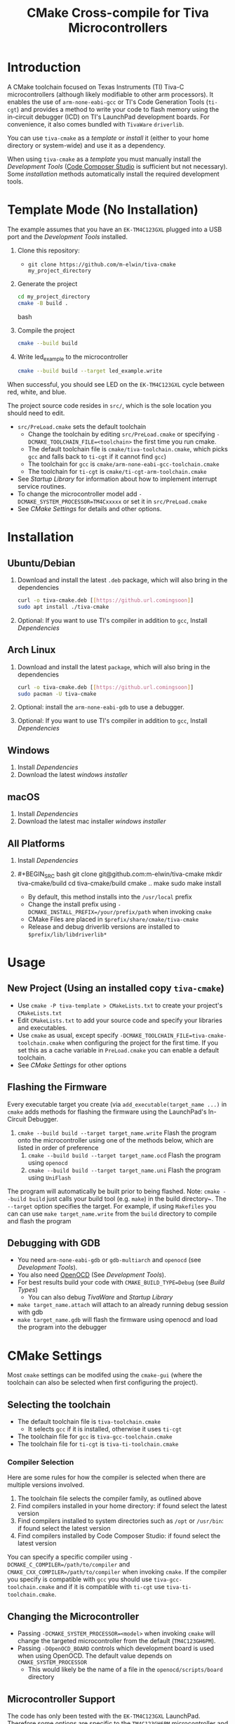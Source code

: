 #+TITLE: CMake Cross-compile for Tiva Microcontrollers
* Introduction
A CMake toolchain focused on Texas Instruments (TI) Tiva-C microcontrollers (although likely modifiable to other arm processors).  
It enables the use of ~arm-none-eabi-gcc~ or TI's Code Generation Tools (~ti-cgt~) and provides a method to write your
code to flash memory using the in-circuit debugger (ICD) on TI's LaunchPad development boards. 
For convenience, it also comes bundled with ~TivaWare~ ~driverlib~.

You can use ~tiva-cmake~ as a [[*Template Mode (No Installation)][template]] or [[*Installation][install]] it (either to your home directory or system-wide) and use it as a dependency. 

When using ~tiva-cmake~ as a [[*Template Mode (No Installation)][template]] you must manually install the [[*Development Tools][Development Tools]] ([[https://www.ti.com/tool/CCSTUDIO][Code Composer Studio]] is sufficient but not necessary).
Some [[*Installation][installation]] methods automatically install the required development tools.

* Template Mode (No Installation)
The example assumes that you have an ~EK-TM4C123GXL~ plugged into a USB port and the [[*Development Tools][Development Tools]] installed.

1. Clone this repository:
   - ~git clone https://github.com/m-elwin/tiva-cmake my_project_directory~
2. Generate the project
   #+BEGIN_SRC bash
   cd my_project_directory
   cmake -B build .
   #+END_SRC bash
3. Compile the project
   #+BEGIN_SRC bash
   cmake --build build 
   #+END_SRC
4. Write led_example to the microcontroller
   #+BEGIN_SRC bash
   cmake --build build --target led_example.write
   #+END_SRC

When successful, you should see LED on the ~EK-TM4C123GXL~ cycle between red, white, and blue.

The project source code resides in ~src/~, which is the sole location you should need to edit.
- ~src/PreLoad.cmake~ sets the default toolchain
  - Change the toolchain by editing ~src/PreLoad.cmake~ or specifying ~-DCMAKE_TOOLCHAIN_FILE=<toolchain>~ the first time you run cmake.
  - The default toolchain file is ~cmake/tiva-toolchain.cmake~, which picks ~gcc~ and falls back to ~ti-cgt~ if it cannot find ~gcc~)
  - The toolchain for ~gcc~ is ~cmake/arm-none-eabi-gcc-toolchain.cmake~
  - The toolchain for ~ti-cgt~ is ~cmake/ti-cgt-arm-toolchain.cmake~
- See [[*Startup Library][Startup Library]] for information about how to implement interrupt service routines.
- To change the microcontroller model add ~-DCMAKE_SYSTEM_PROCESSOR=TM4Cxxxxx~ or set it in ~src/PreLoad.cmake~
- See [[*CMake Settings][CMake Settings]] for details and other options.   


* Installation
** Ubuntu/Debian
1. Download and install the latest ~.deb~ package, which will also bring in the dependencies
   #+BEGIN_SRC bash
   curl -o tiva-cmake.deb [[https://github.url.comingsoon]]
   sudo apt install ./tiva-cmake
   #+END_SRC 
2. Optional: If you want to use TI's compiler in addition to ~gcc~, Install [[*Dependencies][Dependencies]] 

** Arch Linux
1. Download and install the latest ~package~, which will also bring in the dependencies
   #+BEGIN_SRC bash
   curl -o tiva-cmake.deb [[https://github.url.comingsoon]]
   sudo pacman -U tiva-cmake
   #+END_SRC 
2. Optional: install the ~arm-none-eabi-gdb~ to use a debugger. 
3. Optional: If you want to use TI's compiler in addition to ~gcc~, Install [[*Dependencies][Dependencies]]

** Windows
1. Install [[*Dependencies][Dependencies]] 
2. Download the latest [[windows_installer][windows installer]]

** macOS
1. Install [[*Dependencies][Dependencies]]
2. Download the latest mac installer [[windows_installer][windows installer]]

** All Platforms 
1. Install [[*Dependencies][Dependencies]] 
2. #+BEGIN_SRC bash
   git clone git@github.com:m-elwin/tiva-cmake
   mkdir tiva-cmake/build
   cd tiva-cmake/build
   cmake ..
   make 
   sudo make install
   #+END_SRC
   - By default, this method installs into the ~/usr/local~ prefix
   - Change the install prefix using ~-DCMAKE_INSTALL_PREFIX=/your/prefix/path~ when invoking ~cmake~
   - CMake Files are placed in ~$prefix/share/cmake/tiva-cmake~ 
   - Release and debug driverlib versions are installed to ~$prefix/lib/libdriverlib*~



* Usage 
** New Project (Using an installed copy ~tiva-cmake~)
- Use ~cmake -P tiva-template > CMakeLists.txt~ to create your project's ~CMakeLists.txt~
- Edit ~CMakeLists.txt~ to add your source code and specify your libraries and executables.
- Use ~cmake~ as usual, except specify ~-DCMAKE_TOOLCHAIN_FILE=tiva-cmake-toolchain.cmake~ when
  configuring the project for the first time. If you set this as a cache variable in ~PreLoad.cmake~ you
  can enable a default toolchain.
- See [[*CMake Settings][CMake Settings]] for other options

** Flashing the Firmware
Every executable target you create (via ~add_executable(target_name ...)~ in ~cmake~ adds methods for flashing the firmware using the LaunchPad's In-Circuit Debugger.
1. ~cmake --build build --target target_name.write~ Flash the program onto the microcontroller using one of the methods below, which are listed in order of preference
   1. ~cmake --build build --target target_name.ocd~ Flash the program using ~openocd~ 
   2. ~cmake --build build --target target_name.uni~ Flash the program using ~UniFlash~ 
The program will automatically be built prior to being flashed.
Note: ~cmake --build build~ just calls your build tool (e.g. ~make~) in the build directory~. The ~--target~ option specifies the target.
For example, if using ~Makefiles~ you can can use ~make target_name.write~ from the ~build~ directory to compile and flash the program

** Debugging with GDB
- You need ~arm-none-eabi-gdb~ or ~gdb-multiarch~ and ~openocd~ (see [[*Development Tools][Development Tools]]).
- You also need [[https://openocd.org][OpenOCD]] (See [[*Development Tools][Development Tools]]).
- For best results build your code with ~CMAKE_BUILD_TYPE=Debug~ (see [[*Build Types][Build Types]])
  - You can also debug [[*TivaWare Driverlib][TivaWare]] and [[*Startup Library][Startup Library]]
- ~make target_name.attach~ will attach to an already running debug session with gdb
- ~make target_name.gdb~ will flash the firmware using openocd and load the program into the debugger

* CMake Settings
Most ~cmake~ settings can be modifed using the ~cmake-gui~ (where the toolchain can also be selected when first configuring the project). 

** Selecting the toolchain
- The default toolchain file is ~tiva-toolchain.cmake~ 
  - It selects ~gcc~ if it is installed, otherwise it uses ~ti-cgt~
- The toolchain file for ~gcc~ is ~tiva-gcc-toolchain.cmake~ 
- The toolchain file for ~ti-cgt~ is ~tiva-ti-toolchain.cmake~

*** Compiler Selection
Here are some rules for how the compiler is selected when there are multiple versions involved.
1. The toolchain file selects the compiler family, as outlined above
2. Find compilers installed in your home directory: if found select the latest version
3. Find compilers installed to system directories such as ~/opt~ or ~/usr/bin~: if found select the latest version
4. Find compilers installed by Code Composer Studio: if found select the latest version

You can specify a specific compiler using ~-DCMAKE_C_COMPILER=/path/to/compiler~ and ~CMAKE_CXX_COMPILER=/path/to/compiler~ when invoking ~cmake~.
If the compiler you specify is compatible with ~gcc~ you should use ~tiva-gcc-toolchain.cmake~ and if it is compatible with ~ti-cgt~ use
~tiva-ti-toolchain.cmake~.


** Changing the Microcontroller
- Passing ~-DCMAKE_SYSTEM_PROCESSOR=<model>~ when invoking ~cmake~ will change the targeted microcontroller from the default (~TM4C123GH6PM~).
- Passing ~-DOpenOCD_BOARD~ controls which development board is used when using OpenOCD. The default value depends on ~CMAKE_SYSTEM_PROCESSOR~
  - This would likely be the name of a file in the ~openocd/scripts/board~ directory
  
** Microcontroller Support
The code has only been tested with the ~EK-TM4C123GXL~ LaunchPad. Therefore some options are specific to the ~TM4C123GH6PM~ microcontroller
and must be modified for other microcontrollers (issues/pull requests welcome)
- The ~TM4C123_REVISION~ and ~TM4C129_REVISION~ are used to set the silicon revision when using TivaWare. See ~tivaware/TivaWareConfig.cmake~ for details.

*** Required Changes
To support another microcontrollers a few additions are needed
- Compiler options that are dependent on microcontroller model are set in ~/cmake/Platform/Generic-<compilerID>-<model>.cmake~, 
  where ~<compilerID>~ is ~GCC~ or ~TI~ and ~<model>~ is the microcontroller model. These files are automatically loaded by CMake.
  - Good defaults for compiler options can be obtained from Code Composer studio
    either by viewing the compile options in a project or reading the provided [[*Automatic Generation of Startup Library][targetDB files]].
- Startup code is stored in ~lib/<model>-<compilerID>.c~
  - The interrupt vector table (see [[*Startup Library][Startup Library]]) likely requires adjustment.
- Linker scripts for ~gcc~ are stored in ~lib/<model>-GCC.lds~  and ~/lib/<model>-TI.cmd~ 
  - Memory locations likely differ between microcontroller models and so the linker scripts should be adjusted.
- The startup code and linker scripts incorporated via ~target_link_libraries(<my_target> ${STARTUP_LIBRARIES})~. You can
  omit this line to use your own startup code or linker scripts in your own projects.
- Edit ~cmake/FindOpenOCD.cmake~ to add support for flashing different development boards. 

*** Automatic Generation of Startup Library
- Future work will use TI's targetDB files, which provide information about MCU's including peripheral layout and compiler flags to automatically generate
  startup files. The generated startup files will then be included in this repository, to avoid a hard dependency on Code Composer Studio
- The targetDB ffiles and are distributed with Code Composer Studio and located in the ~ccs/ccs_base/common/targetdb~ directory.
  - ~targetdb/devices~ contains the ~<model>.xml~ files, which seem to be the main file for each chip.


** Build Types
- CMake defaults to ~CMAKE_BUILD_TYPE=""~ which does not set any compiler flags (other than those necessary for cross compiling)
  - This mode is useful if you want complete control over flags
- For convenience, The template ~CMakeLists.txt~ file defaults the build type to ~Debug~.
  - Debug-level optimizations ~-Og~ are turned on for ~gcc~, as the [[https://gcc.gnu.org/onlinedocs/gcc/Optimize-Options.html][gcc manual]] recommends this debug level.  
  - The blank (~""~) build type does not specify an optimization level.
** Executable Adding  
By default ~TivaCMake~ overrides the built in ~add_executable~ with a macro that
sets up the targets enabling write to flash.  You can disable this behavior by
setting ~TivaCMake_AddExecutable~ to ~OFF~. You can then add the writes on
a per-executable basis using ~tiva_cmake_add~ and providing the executable target name.

* TivaWare Driverlib
TI has released TivaWare ~driverlib~ under a BSD license and this project redistributes it under that license in the ~driverlib~ directory.
By default, ~tiva-cmake~ uses it's own bundled version of ~driverlib~. To use driverlib:

#+BEGIN_SRC
include(TivaCMake)
# ...
target_link_libraries(mytarget TivaCMake::driverlib)
#+END_SRC

The ~driverlib~ library can also be found without the other parts of ~TivaCMake~ using ~find_package(TivaWare)~

By default, the project links against the release version of ~driverlib~. If you would like to build against the debugging version of ~driverlib~
set ~DRIVERLIB_DEBUG=ON~.

* Startup Library
The startup library contains code that runs before ~main()~ to initialize the microcontroller,
the linker scripts, and the interrupt vector table.  This code differs between microcontroller models
and is stored in ~startup/<model>~.  

The startup code is different than the code provided by TI and is designed to make development easier. 
1. To define an interrupt in your code, simply declare a function with the name of that interrupt, no need to modify the startup library
   - The naming scheme can be derived from the Exception and Interrupt tables in the TI Datasheet (Table 2-8 and Table 2-9)
     - Name is derived from ~Exception Type~ for exceptions and ~Description~ for regular interrupts
     - "16/32-Bit" is removed
     - "32/64-Bit" becomes W (for wide)
     - Flash Memory Control and EEPROM Control becomes FlashAndEEPROM
     - Remove all terms in parenthesis
     - Remove all non-alpha-numeric characters
     - Replace greek letter $\mu$ with a u
     - Append ISR
   - For example 
     - "Non-Maskable Interrupt (NMI)" becomes ~NonMaskableInterruptISR~
     - "16/32-Bit Timer 0A" becomes ~Timer0AISR~
2. By default, all ISRs (except ~Reset~) are aliased to ~DefaultISR~, a function that does nothing. By providing your own definition for ~DefaultISR~ you
   can modify that this default behavior.  Even if you don't enable interrupts, fault ISRs can still be triggered.

It may be beneficial to modify the startup code directly in your project, in which case simply omit ~TivaCMake::startup~ from the target link libraries.
You can make basic changes to the stack and heap sizes using options for the compiler, but such changes may also require editing the linker scripts.
See compiler documentation for details.

* Development Tools
Installing [[https://www.ti.com/tool/CCSTUDIO][Code Composer Studio]] provides everything needed to build and flash your program.
However, Code Composer Studio is a large program and it may be desirable to obtain your tools elsewhere.

** GNU GCC Toolchain
To use ~gcc~ you need the ~arm-none-eabi~ toolchain with the ~newlib~ C library and optionally (for debugging)
either ~multiarch gdb~ or ~arm-none-eabi-gdb~. Code composer studio comes bundled with ~gcc~, but it is usally an older version.
*** Ubuntu
The necessary files can be installed from ~apt~ (including ~gdb~).
~sudo apt install  gcc-arm-none-eabi libnewlib-arm-none-eabi gdb-multiarch~
*** Arch Linux
The necessary files can be installed via ~pacman~ (including ~gdb~).
~sudo pacman -S arm-none-eabi-gcc arm-none-eabi-newlib arm-none-eabi-gdb~

*** Other
If the toolchain is unavailable in your package manager it can be [[https://developer.arm.com/tools-and-software/open-source-software/developer-tools/gnu-toolchain/gnu-rm/downloads][downloaded directly from arm]]
- On Linux, move the tarball you downloaded either to ~/opt~ or to ~/home/$(whoami)~ and upack it with ~tar xf~.
- Installers are also provided for Windows and macOS.

** TI Tools (Without Code Composer Studio)
You can install TI's compiler and flash tool indepedently of Code Composer Studio 
1. [[http://www.ti.com/tool/ARM-CGT][ARM-CGT (TI's arm compiler)]]
   On Linux, install either to ~/opt~ or ~/home/$(whoami)~, keeping the default subdirectory name ~ti-cgt-arm_...etc...~.
2. [[http://www.ti.com/tool/UNIFLASH][UNIFLASH]]
   Install to either ~/opt~ or ~/home/$whoami~
   - ~openocd~ is better supported than the independently installed uniflash tool.
** Flash Tools
You can use uniflash (which comes with Code Composer Studio) or [[https://openocd.org][openocd]] (which may be available via your package manager).
* Note
I have not tested all possible combinations of installation/locations, but the behavior described in this document constitutes a loose specification.
If you think you have the proper tools installed to a permissible location, or think this package should allow installation to a different location, please file an issue.



